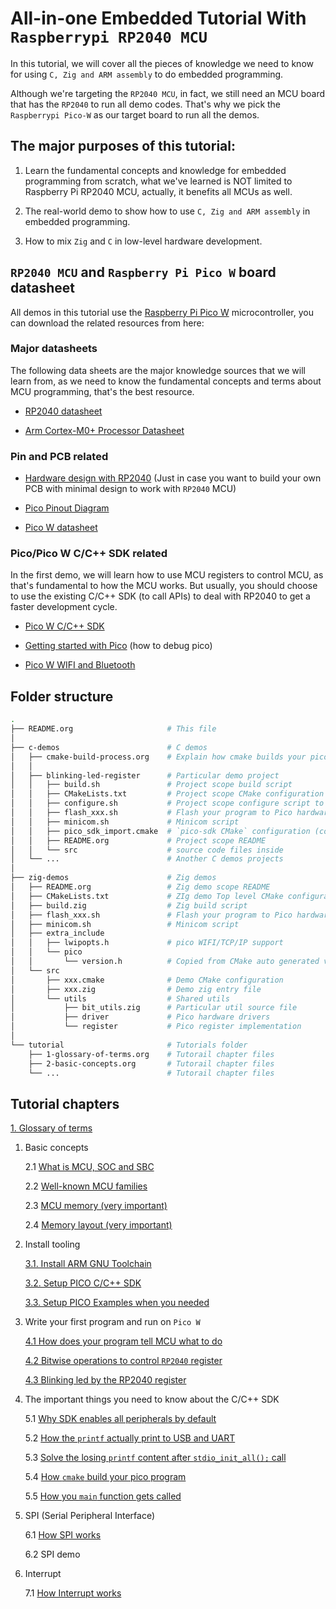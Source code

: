 * All-in-one Embedded Tutorial With =Raspberrypi RP2040 MCU=

In this tutorial, we will cover all the pieces of knowledge we need to know for using =C, Zig and ARM assembly= to do embedded programming.

Although we're targeting the =RP2040 MCU=, in fact, we still need an MCU board that has the =RP2040= to run all demo codes. That's why we pick the =Raspberrypi Pico-W= as our target board to run all the demos.

** The major purposes of this tutorial: 

1. Learn the fundamental concepts and knowledge for embedded programming from scratch, what we've learned is NOT limited to Raspberry Pi RP2040 MCU, actually, it benefits all MCUs as well.

2. The real-world demo to show how to use =C, Zig and ARM assembly= in embedded programming.

3. How to mix =Zig= and =C= in low-level hardware development.


**  =RP2040 MCU= and =Raspberry Pi Pico W= board datasheet

All demos in this tutorial use the [[https://www.raspberrypi.com/documentation/microcontrollers/raspberry-pi-pico.html#the-family][Raspberry Pi Pico W]] microcontroller, you can download the related resources from here: 

*** Major datasheets

The following data sheets are the major knowledge sources that we will learn from, as we need to know the fundamental concepts and terms about MCU programming, that's the best resource. 

- [[https://datasheets.raspberrypi.com/rp2040/rp2040-datasheet.pdf][RP2040 datasheet]]

- [[https://documentation-service.arm.com/static/620545c494e7af28dd7c9cbc][Arm Cortex-M0+ Processor Datasheet]]


*** Pin and PCB related

- [[https://datasheets.raspberrypi.com/rp2040/hardware-design-with-rp2040.pdf][Hardware design with RP2040]] (Just in case you want to build your own PCB with minimal design to work with =RP2040= MCU)

- [[https://datasheets.raspberrypi.com/picow/PicoW-A4-Pinout.pdf][Pico Pinout Diagram]] 

- [[https://datasheets.raspberrypi.com/picow/pico-w-datasheet.pdf][Pico W datasheet]]


*** Pico/Pico W C/C++ SDK related

In the first demo, we will learn how to use MCU registers to control MCU, as that's fundamental to how the MCU works. But usually, you should choose to use the existing C/C++ SDK (to call APIs) to deal with RP2040 to get a faster development cycle. 

- [[https://datasheets.raspberrypi.com/pico/raspberry-pi-pico-c-sdk.pdf][Pico W C/C++ SDK]]

- [[https://datasheets.raspberrypi.com/pico/getting-started-with-pico.pdf][Getting started with Pico]] (how to debug pico)

- [[https://datasheets.raspberrypi.com/picow/connecting-to-the-internet-with-pico-w.pdf][Pico W WIFI and Bluetooth]]



** Folder structure

#+BEGIN_SRC bash
  .
  ├── README.org                     # This file
  │
  ├── c-demos                        # C demos
  │   ├── cmake-build-process.org    # Explain how cmake builds your pico program
  │   │
  │   ├── blinking-led-register      # Particular demo project
  │   │   ├── build.sh               # Project scope build script
  │   │   ├── CMakeLists.txt         # Project scope CMake configuration file
  │   │   ├── configure.sh           # Project scope configure script to init CMake
  │   │   ├── flash_xxx.sh           # Flash your program to Pico hardware via USB-C
  │   │   ├── minicom.sh             # Minicom script
  │   │   ├── pico_sdk_import.cmake  # `pico-sdk CMake` configuration (copied from PICO_SDK)
  │   │   ├── README.org             # Project scope README
  │   │   └── src                    # source code files inside
  │   └── ...                        # Another C demos projects
  │
  ├── zig-demos                      # Zig demos
  │   ├── README.org                 # Zig demo scope README
  │   ├── CMakeLists.txt             # ZIg demo Top level CMake configuration
  │   ├── build.zig                  # Zig build script
  │   ├── flash_xxx.sh               # Flash your program to Pico hardware via USB-C
  │   ├── minicom.sh                 # Minicom script
  │   ├── extra_include
  │   │   ├── lwipopts.h             # pico WIFI/TCP/IP support
  │   │   └── pico
  │   │       └── version.h          # Copied from CMake auto generated version header
  │   └── src
  │       ├── xxx.cmake              # Demo CMake configuration
  │       ├── xxx.zig                # Demo zig entry file
  │       └── utils                  # Shared utils
  │           ├── bit_utils.zig      # Particular util source file
  │           ├── driver             # Pico hardware drivers
  │           └── register           # Pico register implementation
  │
  └── tutorial                       # Tutorials folder
      ├── 1-glossary-of-terms.org    # Tutorail chapter files
      ├── 2-basic-concepts.org       # Tutorail chapter files
      └── ...                        # Tutorail chapter files
#+END_SRC


** Tutorial chapters

[[file:tutorial/1-glossary-of-terms.org][1. Glossary of terms]]

2. Basic concepts

   2.1 [[file:tutorial/2-1-basic-concepts.org][What is MCU, SOC and SBC]]

   2.2 [[file:tutorial/2-2-well-known-mcu-families.org][Well-known MCU families]]

   2.3 [[file:tutorial/2-3-mcu-memory.org][MCU memory (very important)]]

   2.4 [[file:tutorial/2-4-memory-layout.org][Memory layout (very important)]]

3. Install tooling

   [[file:tutorial/3-1-a-install-arm-gnu-toolchain.org][3.1. Install ARM GNU Toolchain]]

   [[file:tutorial/3-1-b-setup-pico-sdk.org][3.2. Setup PICO C/C++ SDK]]

   [[file:tutorial/3-1-c-setup-pico-examples.org][3.3. Setup PICO Examples when you needed]]

4. Write your first program and run on =Pico W=

   [[file:tutorial/4-1-a-how-does-your-program-tells-mcu-what-to-do.org][4.1 How does your program tell MCU what to do]]

   [[file:tutorial/4-2-a-bitwise-to-control-mcu-register.org][4.2 Bitwise operations to control =RP2040= register]]

   [[file:tutorial/4-3-a-blinking-led-by-rp2040-register.org][4.3 Blinking led by the RP2040 register]]

5. The important things you need to know about the C/C++ SDK

   5.1 [[file:tutorial/5-1-a-why-sdk-enable-all-peripherals-by-default.org][Why SDK enables all peripherals by default]]

   5.2 [[file:tutorial/5-2-a-how-printf-print-to-usb-and-uart.org][How the ~printf~ actually print to USB and UART]]

   5.3 [[file:tutorial/5-3-a-solve-losing-printf-content.org][Solve the losing ~printf~ content after ~stdio_init_all();~ call]]

   5.4 [[file:c-demos/cmake-build-process.org][How =cmake= build your pico program]]

   5.5 [[file:tutorial/5-5-a-how-your-main-gets-called.org][How you ~main~ function gets called]]

6. SPI (Serial Peripheral Interface)

   6.1 [[file:tutorial/6-1-a-how-spi-works.org][How SPI works]]

   6.2 SPI demo

7. Interrupt

   7.1 [[file:tutorial/7-1-a-how-interrupt-works.org][How Interrupt works]]
